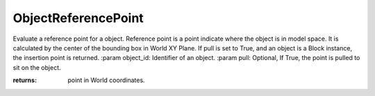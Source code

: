 ObjectReferencePoint
--------------------

.. py:Function:: ObjectReferencePoint(object_id, pull=True)


Evaluate a reference point for a object.
Reference point is a point indicate where the object is in model space.
It is calculated by the center of the bounding box in World XY Plane.
If pull is set to True, and an object is a Block instance, the insertion point is returned.
:param object_id: Identifier of an object.
:param pull: Optional, If True, the point is pulled to sit on the object.

:returns: point in World coordinates.
